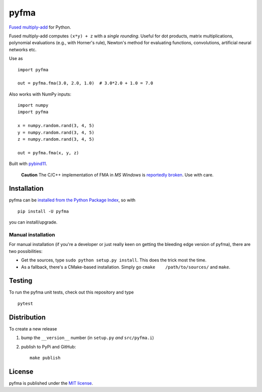 pyfma
=====

`Fused
multiply-add <https://en.wikipedia.org/wiki/Multiply%E2%80%93accumulate_operation#Fused_multiply%E2%80%93add>`__
for Python.

|CircleCI| |PyPi Version| |GitHub stars|

Fused multiply-add computes ``(x*y) + z`` with a *single rounding*.
Useful for dot products, matrix multiplications, polynomial evaluations
(e.g., with Horner's rule), Newton's method for evaluating functions,
convolutions, artificial neural networks etc.

Use as

::

    import pyfma

    out = pyfma.fma(3.0, 2.0, 1.0)  # 3.0*2.0 + 1.0 = 7.0

Also works with NumPy inputs:

::

    import numpy
    import pyfma

    x = numpy.random.rand(3, 4, 5)
    y = numpy.random.rand(3, 4, 5)
    z = numpy.random.rand(3, 4, 5)

    out = pyfma.fma(x, y, z)

Built with `pybind11 <https://github.com/pybind/pybind11>`__.

    **Caution** The C/C++ implementation of FMA in *MS Windows* is
    `reportedly broken <https://bugs.python.org/msg312480>`__. Use with
    care.

Installation
~~~~~~~~~~~~

pyfma can be `installed from the Python Package
Index <https://pypi.python.org/pypi/pyfma/>`__, so with

::

    pip install -U pyfma

you can install/upgrade.

Manual installation
^^^^^^^^^^^^^^^^^^^

For manual installation (if you're a developer or just really keen on
getting the bleeding edge version of pyfma), there are two
possibilities:

-  Get the sources, type ``sudo python setup.py install``. This does the
   trick most the time.
-  As a fallback, there's a CMake-based installation. Simply go
   ``cmake    /path/to/sources/`` and ``make``.

Testing
~~~~~~~

To run the pyfma unit tests, check out this repository and type

::

    pytest

Distribution
~~~~~~~~~~~~

To create a new release

1. bump the ``__version__`` number (in ``setup.py`` *and*
   ``src/pyfma.i``)

2. publish to PyPi and GitHub:

   ::

       make publish

License
~~~~~~~

pyfma is published under the `MIT
license <https://en.wikipedia.org/wiki/MIT_License>`__.

.. |CircleCI| image:: https://img.shields.io/circleci/project/github/nschloe/pyfma/master.svg
   :target: https://circleci.com/gh/nschloe/pyfma/tree/master
.. |PyPi Version| image:: https://img.shields.io/pypi/v/pyfma.svg
   :target: https://pypi.python.org/pypi/pyfma
.. |GitHub stars| image:: https://img.shields.io/github/stars/nschloe/pyfma.svg?style=social&label=Stars
   :target: https://github.com/nschloe/pyfma
